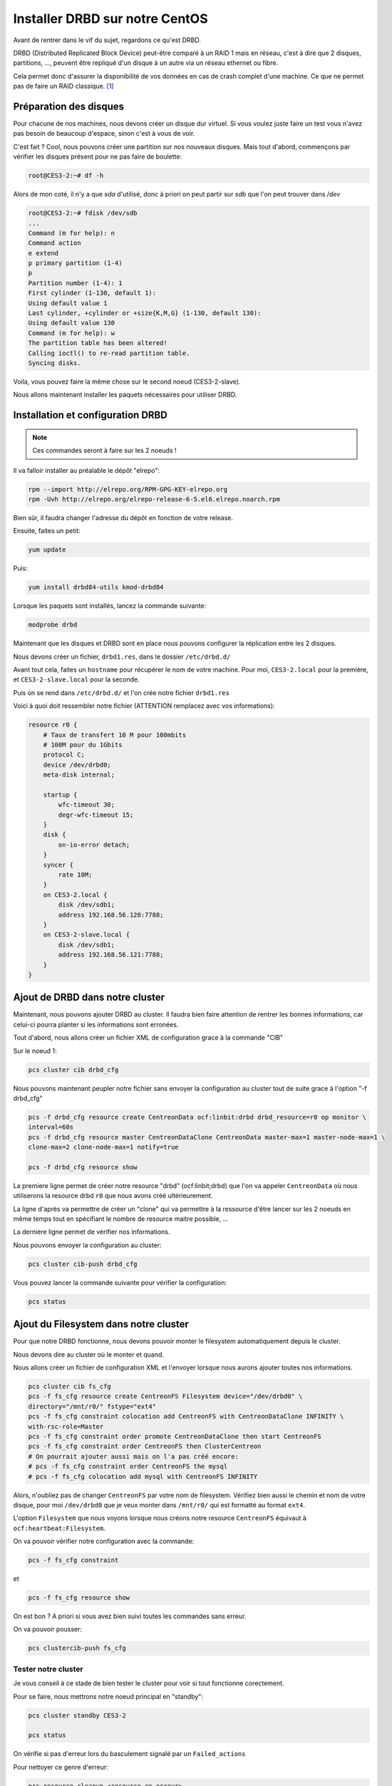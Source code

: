**********************************
Installer DRBD sur notre CentOS
**********************************

Avant de rentrer dans le vif du sujet, regardons ce qu'est DRBD.

DRBD (Distributed Replicated Block Device) peut-être comparé à un RAID 1 mais en réseau, c'est à dire que 2 disques, partitions, ..., peuvent être repliqué d'un disque à un autre via un réseau ethernet ou fibre.

Cela permet donc d'assurer la disponibilité de vos données en cas de crash complet d'une machine.
Ce que ne permet pas de faire un RAID classique. [#f1]_


Préparation des disques
=============================

Pour chacune de nos machines, nous devons créer un disque dur virtuel.
Si vous voulez juste faire un test vous n'avez pas besoin de beaucoup d'espace, sinon c'est à vous de voir.

C'est fait ? Cool, nous pouvons créer une partition sur nos nouveaux disques.
Mais tout d'abord, commençons par vérifier les disques présent pour ne pas faire de boulette:


.. code-block:: bash

    root@CES3-2:~# df -h

Alors de mon coté, il n'y a que *sda* d'utilisé, donc à priori on peut partir sur *sdb* que l'on peut trouver dans */dev* 

.. code-block:: bash

    root@CES3-2:~# fdisk /dev/sdb
    ...
    Command (m for help): n
    Command action
    e extend
    p primary partition (1-4)
    p
    Partition number (1-4): 1
    First cylinder (1-130, default 1):
    Using default value 1
    Last cylinder, +cylinder or +size{K,M,G} (1-130, default 130):
    Using default value 130
    Command (m for help): w
    The partition table has been altered!
    Calling ioctl() to re-read partition table.
    Syncing disks.

Voila, vous pouvez faire la même chose sur le second noeud (CES3-2-slave).

Nous allons maintenant installer les paquets nécessaires pour utiliser DRBD.


Installation et configuration DRBD
====================================

.. note:: Ces commandes seront à faire sur les 2 noeuds !

Il va falloir installer au préalable le dépôt "elrepo":

.. code-block:: bash

    rpm --import http://elrepo.org/RPM-GPG-KEY-elrepo.org
    rpm -Uvh http://elrepo.org/elrepo-release-6-5.el6.elrepo.noarch.rpm

Bien sûr, il faudra changer l'adresse du dépôt en fonction de votre release.

Ensuite, faites un petit:

.. code-block:: bash

    yum update

Puis:

.. code-block:: bash

    yum install drbd84-utils kmod-drbd84

Lorsque les paquets sont installés, lancez la commande suivante:

.. code-block:: bash

    modprobe drbd

Maintenant que les disques et DRBD sont en place nous pouvons configurer la réplication entre les 2 disques.

Nous devons créer un fichier, ``drbd1.res``, dans le dossier ``/etc/drbd.d/``

Avant tout cela, faites un ``hostname`` pour récupérer le nom de votre machine.
Pour moi, ``CES3-2.local`` pour la première, et ``CES3-2-slave.local`` pour la seconde.

Puis on se rend dans ``/etc/drbd.d/`` et l'on crée notre fichier ``drbd1.res``

Voici à quoi doit ressembler notre fichier (ATTENTION remplacez avec vos informations):

.. code-block:: bash

    resource r0 {
        # Taux de transfert 10 M pour 100mbits
        # 100M pour du 1Gbits
        protocol C;
        device /dev/drbd0;
        meta-disk internal;

        startup {
            wfc-timeout 30;
            degr-wfc-timeout 15;
        }
        disk {
            on-io-error detach;
        }
        syncer {
            rate 10M;
        }
        on CES3-2.local {
            disk /dev/sdb1;
            address 192.168.56.120:7788;
        }
        on CES3-2-slave.local {
            disk /dev/sdb1;
            address 192.168.56.121:7788;
        }
    }



Ajout de DRBD dans notre cluster
=================================

Maintenant, nous pouvons ajouter DRBD au cluster.
Il faudra bien faire attention de rentrer les bonnes informations, car celui-ci pourra planter si les informations sont erronées.

Tout d'abord, nous allons créer un fichier XML de configuration grace à la commande "CIB"

Sur le noeud 1:

.. code-block:: bash

    pcs cluster cib drbd_cfg


Nous pouvons maintenant peupler notre fichier sans envoyer la configuration au cluster tout de suite grace à l'option "-f drbd_cfg"

.. code-block:: bash
    
    pcs -f drbd_cfg resource create CentreonData ocf:linbit:drbd drbd_resource=r0 op monitor \ 
    interval=60s
    pcs -f drbd_cfg resource master CentreonDataClone CentreonData master-max=1 master-node-max=1 \ 
    clone-max=2 clone-node-max=1 notify=true

    pcs -f drbd_cfg resource show


La premiere ligne permet de créer notre resource "drbd" (ocf:linbit;drbd) que l'on va appeler ``CentreonData`` où nous utiliserons la resource drbd ``r0`` que nous avons créé ultérieurement.

La ligne d'après va permettre de créer un "clone" qui va permettre à la ressource d'être lancer sur les 2 noeuds en même temps tout en spécifiant le nombre de resource maitre possible, ...

La derniere ligne permet de vérifier nos informations.

Nous pouvons envoyer la configuration au cluster:

.. code-block:: bash

    pcs cluster cib-push drbd_cfg

Vous pouvez lancer la commande suivante pour vérifier la configuration:

.. code-block:: bash

    pcs status


Ajout du Filesystem dans notre cluster
========================================

Pour que notre DRBD fonctionne, nous devons pouvoir monter le filesystem automatiquement depuis le cluster.

Nous devons dire au cluster où le monter et quand.

Nous allons créer un fichier de configuration XML et l'envoyer lorsque nous aurons ajouter toutes nos informations.

.. code-block:: bash

    pcs cluster cib fs_cfg
    pcs -f fs_cfg resource create CentreonFS Filesystem device="/dev/drbd0" \ 
    directory="/mnt/r0/" fstype="ext4"
    pcs -f fs_cfg constraint colocation add CentreonFS with CentreonDataClone INFINITY \ 
    with-rsc-role=Master
    pcs -f fs_cfg constraint order promote CentreonDataClone then start CentreonFS
    pcs -f fs_cfg constraint order CentreonFS then ClusterCentreon
    # On pourrait ajouter aussi mais on l'a pas créé encore:
    # pcs -f fs_cfg constraint order CentreonFS the mysql
    # pcs -f fs_cfg colocation add mysql with CentreonFS INFINITY


Alors, n'oubliez pas de changer ``CentreonFS`` par votre nom de filesystem. 
Vérifiez bien aussi le chemin et nom de votre disque, pour moi ``/dev/drbd0`` que je veux monter dans ``/mnt/r0/`` qui est formatté au format ``ext4``.

L'option ``Filesystem`` que nous voyons lorsque nous créons notre resource ``CentreonFS`` équivaut à ``ocf:heartbeat:Filesystem``.

On va pouvoir vérifier notre configuration avec la commande:

.. code-block:: bash
    
    pcs -f fs_cfg constraint

et

.. code-block:: bash

    pcs -f fs_cfg resource show


On est bon ? A priori si vous avez bien suivi toutes les commandes sans erreur.

On va pouvoir pousser:

.. code-block:: bash

    pcs clustercib-push fs_cfg

Tester notre cluster
----------------------

Je vous conseil à ce stade de bien tester le cluster pour voir si tout fonctionne corectement.

Pour se faire, nous mettrons notre noeud principal en "standby":

.. code-block:: bash

    pcs cluster standby CES3-2

    pcs status

On vérifie si pas d'erreur lors du basculement signalé par un ``Failed_actions``

Pour nettoyer ce genre d'erreur:

.. code-block:: bash

    pcs resource cleanup <resource_en_erreur>

Sinon, vous devriez voir toutes vos resources passer sur le noeud secondaire. Ainsi que DRBD qui passe votre noeud secondaire en ``master`` et le primaire en ``Stopped``.
Pourquoi il est en ``Stopped`` ? Bah !! Il est en standby !!

.. code-block:: bash

    pcs cluster unstandby CES3-2
    pcs status


Ha oui ! C'est bon !


Bon tout fonctionne ! Il reste maintenant à peupler notre DRBD.



En cas d'erreur sur notre DRBD
===============================

Alors voici 2 sites qui vont permettrent de remettre à flot notre synchronisation.
Les erreurs peuvent survenir lors d'un crash d'un de nos 2 serveurs, il faut donc vérifier l'état de notre synchro.

`Split-Brain <https://www.hastexo.com/resources/hints-and-kinks/solve-drbd-split-brain-4-steps>`_

`Standalone <https://www.guillaume-leduc.fr/recuperer-drbd-de-letat-standalone-unknown.html>`_

Attention, par contre, l'etat "WFConnection" peut survenir lorsque qu'un des 2 noeud est en etat standby, donc il suffit juste de lancer la commande 

.. code-block:: bash

    pcs cluster unstandby <le-noeud>



.. [#f1] `Site de Denis Rosenkranz <http://denisrosenkranz.com/tuto-ha-drbd-sur-debian-6/>`_
